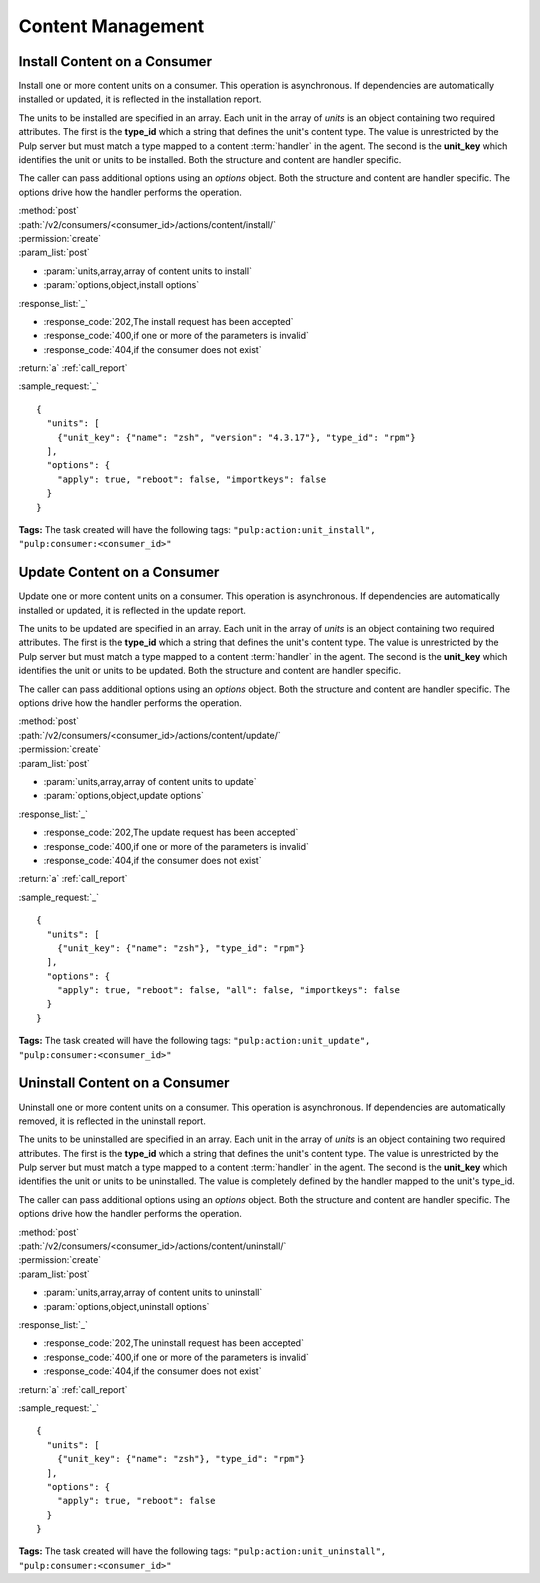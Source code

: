 Content Management
==================

Install Content on a Consumer
-----------------------------

Install one or more content units on a consumer.  This operation is asynchronous.
If dependencies are automatically installed or updated, it is reflected in the
installation report.

The units to be installed are specified in an array.  Each unit in the  array of *units* is an
object containing two required attributes.  The first is the **type_id** which a string
that defines the unit's content type.  The value is unrestricted by the Pulp server but
must match a type mapped to a content :term:`handler` in the agent.  The second is the
**unit_key** which identifies the unit or units to be installed.  Both the structure and
content are handler specific.

The caller can pass additional options using an *options* object.  Both the structure and
content are handler specific.  The options drive how the handler performs the operation.


| :method:`post`
| :path:`/v2/consumers/<consumer_id>/actions/content/install/`
| :permission:`create`
| :param_list:`post`

* :param:`units,array,array of content units to install`
* :param:`options,object,install options`

| :response_list:`_`

* :response_code:`202,The install request has been accepted`
* :response_code:`400,if one or more of the parameters is invalid`
* :response_code:`404,if the consumer does not exist`

| :return:`a` :ref:`call_report`

:sample_request:`_` ::

 {
   "units": [
     {"unit_key": {"name": "zsh", "version": "4.3.17"}, "type_id": "rpm"}
   ],
   "options": {
     "apply": true, "reboot": false, "importkeys": false
   }
 }


**Tags:**
The task created will have the following tags: ``"pulp:action:unit_install",
"pulp:consumer:<consumer_id>"``

.. _content_update:

Update Content on a Consumer
----------------------------

Update one or more content units on a consumer.  This operation is asynchronous.
If dependencies are automatically installed or updated, it is reflected in the
update report.

The units to be updated are specified in an array.  Each unit in the array of *units* is an
object containing two required attributes.  The first is the **type_id** which a string
that defines the unit's content type.  The value is unrestricted by the Pulp server but
must match a type mapped to a content :term:`handler` in the agent.  The second is the
**unit_key** which identifies the unit or units to be updated.  Both the structure and
content are handler specific.

The caller can pass additional options using an *options* object.  Both the structure and
content are handler specific.  The options drive how the handler performs the operation.

| :method:`post`
| :path:`/v2/consumers/<consumer_id>/actions/content/update/`
| :permission:`create`
| :param_list:`post`

* :param:`units,array,array of content units to update`
* :param:`options,object,update options`

| :response_list:`_`

* :response_code:`202,The update request has been accepted`
* :response_code:`400,if one or more of the parameters is invalid`
* :response_code:`404,if the consumer does not exist`

| :return:`a` :ref:`call_report`

:sample_request:`_` ::

 {
   "units": [
     {"unit_key": {"name": "zsh"}, "type_id": "rpm"}
   ],
   "options": {
     "apply": true, "reboot": false, "all": false, "importkeys": false
   }
 }

**Tags:**
The task created will have the following tags: ``"pulp:action:unit_update",
"pulp:consumer:<consumer_id>"``
 

Uninstall Content on a Consumer
-------------------------------

Uninstall one or more content units on a consumer.  This operation is asynchronous.
If dependencies are automatically removed, it is reflected in the uninstall report.

The units to be uninstalled are specified in an array.  Each unit in the array of *units* is an
object containing two required attributes.  The first is the **type_id** which a string
that defines the unit's content type.  The value is unrestricted by the Pulp server but
must match a type mapped to a content :term:`handler` in the agent.  The second is the
**unit_key** which identifies the unit or units to be uninstalled.  The value is completely
defined by the handler mapped to the unit's type_id.

The caller can pass additional options using an *options* object.  Both the structure and
content are handler specific.  The options drive how the handler performs the operation.

| :method:`post`
| :path:`/v2/consumers/<consumer_id>/actions/content/uninstall/`
| :permission:`create`
| :param_list:`post`

* :param:`units,array,array of content units to uninstall`
* :param:`options,object,uninstall options`

| :response_list:`_`

* :response_code:`202,The uninstall request has been accepted`
* :response_code:`400,if one or more of the parameters is invalid`
* :response_code:`404,if the consumer does not exist`

| :return:`a` :ref:`call_report`

:sample_request:`_` ::

 {
   "units": [
     {"unit_key": {"name": "zsh"}, "type_id": "rpm"}
   ],
   "options": {
     "apply": true, "reboot": false
   }
 }
 
**Tags:**
The task created will have the following tags: ``"pulp:action:unit_uninstall",
"pulp:consumer:<consumer_id>"``

